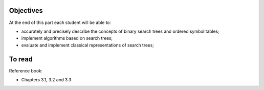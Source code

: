 .. _intro2:

Objectives
============

At the end of this part each student will be able to:

* accurately and precisely describe the concepts of binary search trees and ordered symbol tables;
* implement algorithms based on search trees;
* evaluate and implement classical representations of search trees;


To read
======================================

Reference book:

* Chapters 3.1, 3.2 and 3.3


.. Slides (keynote)

.. * `Introduction <https://www.icloud.com/keynote/0XRcJhjLaXKDgGXmYP_obsvtQ#part3-intro>`_
.. * `Intermediate Session <https://www.icloud.com/keynote/0ci2fEeuSuJLs64Uy5lYXBi_g#part3-exercises>`_ 
.. * `Restructuring <https://www.icloud.com/keynote/06MTKLmzIm6CiPon3fChb2vbA#part3-bilane>`_

.. raw:: html

  <iframe width="560" height="315" src="https://www.youtube.com/embed/PJWVL15ntl8" frameborder="0" allow="accelerometer; autoplay; encrypted-media; gyroscope; picture-in-picture" allowfullscreen></iframe>
